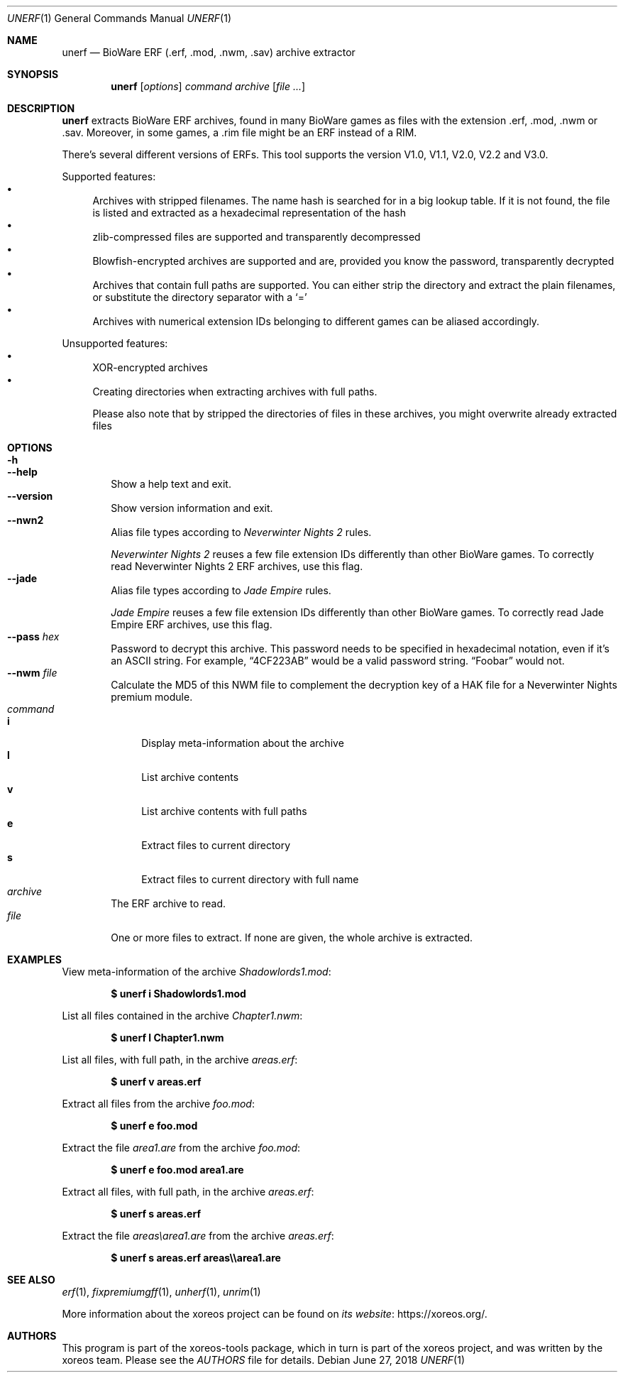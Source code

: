 .Dd June 27, 2018
.Dt UNERF 1
.Os
.Sh NAME
.Nm unerf
.Nd BioWare ERF (.erf, .mod, .nwm, .sav) archive extractor
.Sh SYNOPSIS
.Nm unerf
.Op Ar options
.Ar command
.Ar archive
.Op Ar
.Sh DESCRIPTION
.Nm
extracts BioWare ERF archives, found in many BioWare games as files
with the extension .erf, .mod, .nwm or .sav.
Moreover, in some games, a .rim file might be an ERF instead of a RIM.
.Pp
There's several different versions of ERFs.
This tool supports the version V1.0, V1.1, V2.0, V2.2 and V3.0.
.Pp
Supported features:
.Bl -bullet -compact
.It
Archives with stripped filenames. The name hash is searched for in
a big lookup table.
If it is not found, the file is listed and
extracted as a hexadecimal representation of the hash
.It
zlib-compressed files are supported and transparently decompressed
.It
Blowfish-encrypted archives are supported and are, provided you know
the password, transparently decrypted
.It
Archives that contain full paths are supported.
You can either strip the directory and extract the plain filenames,
or substitute the directory separator with a
.Ql =
.It
Archives with numerical extension IDs belonging to different games
can be aliased accordingly.
.El
.Pp
Unsupported features:
.Bl -bullet -compact
.It
XOR-encrypted archives
.It
Creating directories when extracting archives with full paths.
.Pp
Please also note that by stripped the directories of files in these
archives, you might overwrite already extracted files
.El
.Sh OPTIONS
.Bl -tag -width xxxx -compact
.It Fl h
.It Fl Fl help
Show a help text and exit.
.It Fl Fl version
Show version information and exit.
.It Fl Fl nwn2
Alias file types according to
.Em Neverwinter Nights 2
rules.
.Pp
.Em Neverwinter Nights 2
reuses a few file extension IDs differently than other BioWare games.
To correctly read Neverwinter Nights 2 ERF archives, use this flag.
.It Fl Fl jade
Alias file types according to
.Em Jade Empire
rules.
.Pp
.Em Jade Empire
reuses a few file extension IDs differently than other BioWare games.
To correctly read Jade Empire ERF archives, use this flag.
.It Fl Fl pass Ar hex
Password to decrypt this archive.
This password needs to be specified in hexadecimal notation,
even if it's an ASCII string.
For example,
.Dq 4CF223AB
would be a valid password string.
.Dq Foobar
would not.
.It Fl Fl nwm Ar file
Calculate the MD5 of this NWM file to complement the decryption key
of a HAK file for a Neverwinter Nights premium module.
.El
.Bl -tag -width xxxx -compact
.It Ar command
.Bl -tag -width xx -compact
.It Cm i
Display meta-information about the archive
.It Cm l
List archive contents
.It Cm v
List archive contents with full paths
.It Cm e
Extract files to current directory
.It Cm s
Extract files to current directory with full name
.El
.It Ar archive
The ERF archive to read.
.It Ar file
One or more files to extract.
If none are given, the whole archive is extracted.
.El
.Sh EXAMPLES
View meta-information of the archive
.Pa Shadowlords1.mod :
.Pp
.Dl $ unerf i Shadowlords1.mod
.Pp
List all files contained in the archive
.Pa Chapter1.nwm :
.Pp
.Dl $ unerf l Chapter1.nwm
.Pp
List all files, with full path, in the archive
.Pa areas.erf :
.Pp
.Dl $ unerf v areas.erf
.Pp
Extract all files from the archive
.Pa foo.mod :
.Pp
.Dl $ unerf e foo.mod
.Pp
Extract the file
.Pa area1.are
from the archive
.Pa foo.mod :
.Pp
.Dl $ unerf e foo.mod area1.are
.Pp
Extract all files, with full path, in the archive
.Pa areas.erf :
.Pp
.Dl $ unerf s areas.erf
.Pp
Extract the file
.Pa areas\earea1.are
from the archive
.Pa areas.erf :
.Pp
.Dl $ unerf s areas.erf areas\e\earea1.are
.Sh SEE ALSO
.Xr erf 1 ,
.Xr fixpremiumgff 1 ,
.Xr unherf 1 ,
.Xr unrim 1
.Pp
More information about the xoreos project can be found on
.Lk https://xoreos.org/ "its website" .
.Sh AUTHORS
This program is part of the xoreos-tools package, which in turn is
part of the xoreos project, and was written by the xoreos team.
Please see the
.Pa AUTHORS
file for details.
